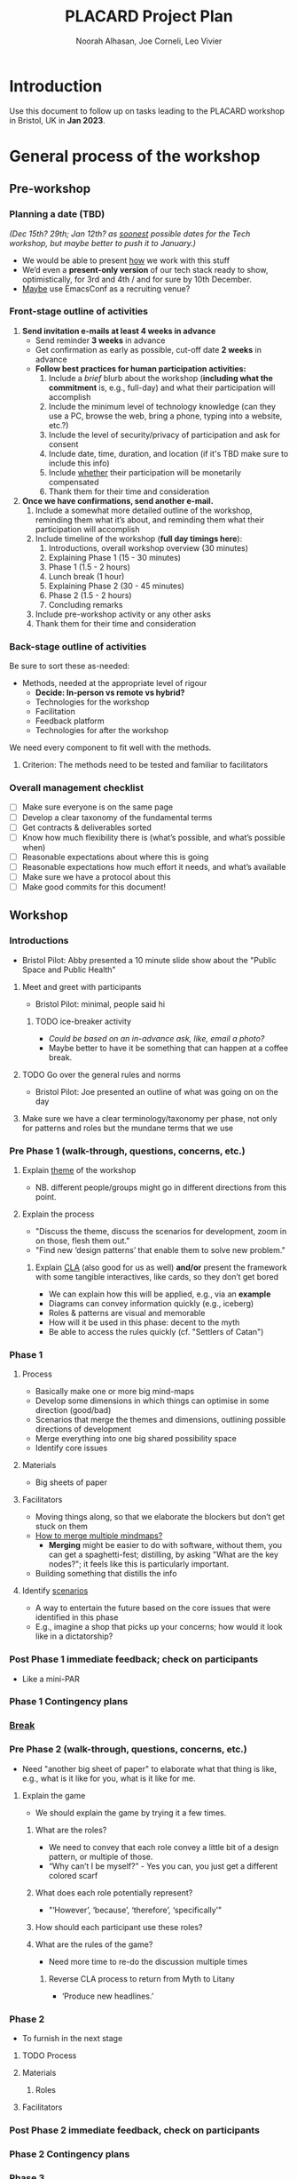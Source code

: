 #+TITLE: PLACARD Project Plan
#+STARTUP: CUSTOMTIME SHOWALL
#+exclude_tags: notes noexport
#+AUTHOR:Noorah Alhasan, Joe Corneli, Leo Vivier
#+OPTIONS: toc:nil <:nil num:nil title:nil
#+LATEX_CLASS_OPTIONS: [12pt]
#+LATEX_HEADER: \include{header.tex}
#+LATEX_HEADER: \usepackage{fancyhdr}
#+LATEX_HEADER: \pagestyle{fancy}
#+LATEX_HEADER: \lhead{Project Plan}
#+LATEX_HEADER: \rhead{\today}

* Introduction

Use this document to follow up on tasks leading to the PLACARD workshop in Bristol, UK in *Jan 2023*.

* General process of the workshop

** Pre-workshop

*** Planning a date (TBD)

/(Dec 15th? 29th; Jan 12th? as _soonest_ possible dates for the Tech workshop, but maybe better to push it to January.)/

- We would be able to present _how_ we work with this stuff
- We’d even a *present-only version* of our tech stack ready to show, optimistically, for 3rd and 4th / and for sure by 10th December.
- _Maybe_ use EmacsConf as a recruiting venue?

*** Front-stage outline of activities

1. *Send invitation e-mails at least 4 weeks in advance*
   - Send reminder *3 weeks* in advance
   - Get confirmation as early as possible, cut-off date *2 weeks* in advance
   - *Follow best practices for human participation activities:*
      1. Include a /brief/ blurb about the workshop (*including what the commitment* is, e.g., full-day) and what their participation will accomplish
      2. Include the minimum level of technology knowledge (can they use a PC, browse the web, bring a phone, typing into a website, etc.?)
      3. Include the level of security/privacy of participation and ask for consent
      4. Include date, time, duration, and location (if it's TBD make sure to include this info)
      5. Include _whether_ their participation will be monetarily compensated
      6. Thank them for their time and consideration
2. *Once we have confirmations, send another e-mail.*
   1. Include a somewhat more detailed outline of the workshop, reminding them what it’s about, and reminding them what their participation will accomplish
   2. Include timeline of the workshop (*full day timings here*):
      1. Introductions, overall workshop overview (30 minutes)
      2. Explaining Phase 1 (15 - 30 minutes)
      3. Phase 1 (1.5 - 2 hours)
      4. Lunch break (1 hour)
      5. Explaining Phase 2 (30 - 45 minutes)
      6. Phase 2 (1.5 - 2 hours)
      7. Concluding remarks
   3. Include pre-workshop activity or any other asks
   4. Thank them for their time and consideration

*** Back-stage outline of activities

Be sure to sort these as-needed:

- Methods, needed at the appropriate level of rigour
  - *Decide: In-person vs remote vs hybrid?*
  - Technologies for the workshop
  - Facilitation
  - Feedback platform
  - Technologies for after the workshop

We need every component to fit well with the methods.

**** Criterion: The methods need to be tested and familiar to facilitators

*** Overall management checklist

- [ ] Make sure everyone is on the same page
- [ ] Develop a clear taxonomy of the fundamental terms
- [ ] Get contracts & deliverables sorted
- [ ] Know how much flexibility there is (what’s possible, and what’s possible when)
- [ ] Reasonable expectations about where this is going
- [ ] Reasonable expectations how much effort it needs, and what’s available
- [ ] Make sure we have a protocol about this
- [ ] Make good commits for this document!

** Workshop
*** Introductions
- Bristol Pilot: Abby presented a 10 minute slide show about the "Public Space and Public Health"
**** Meet and greet with participants
- Bristol Pilot: minimal, people said hi
***** TODO ice-breaker activity
- /Could be based on an in-advance ask, like, email a photo?/
- Maybe better to have it be something that can happen at a coffee break.
**** TODO Go over the general rules and norms
- Bristol Pilot: Joe presented an outline of what was going on on the day
**** Make sure we have a clear terminology/taxonomy per phase, not only for patterns and roles but the mundane terms that we use
*** Pre Phase 1 (walk-through, questions, concerns, etc.)
**** Explain _theme_ of the workshop
- NB. different people/groups might go in different directions from this point.
**** Explain the process
- "Discuss the theme, discuss the scenarios for development, zoom in on those, flesh them out."
- "Find new ‘design patterns’ that enable them to solve new problem."
***** Explain _CLA_ (also good for us as well) *and/or* present the framework with some tangible interactives, like cards, so they don’t get bored
- We can explain how this will be applied, e.g., via an *example*
- Diagrams can convey information quickly (e.g., iceberg)
- Roles & patterns are visual and memorable
- How will it be used in this phase: decent to the myth
- Be able to access the rules quickly (cf. "Settlers of Catan")

*** Phase 1
**** Process
- Basically make one or more big mind-maps
- Develop some dimensions in which things can optimise in some direction (good/bad)
- Scenarios that merge the themes and dimensions, outlining possible directions of development
- Merge everything into one big shared possibility space
- Identify core issues
**** Materials
- Big sheets of paper
**** Facilitators
- Moving things along, so that we elaborate the blockers but don’t get stuck on them
- _How to merge multiple mindmaps?_
  - *Merging* might be easier to do with software, without them, you can get a spaghetti-fest; distilling, by asking "What are the key nodes?"; it feels like this is particularly important.
- Building something that distills the info
**** Identify _scenarios_
- A way to entertain the future based on the core issues that were identified in this phase
- E.g., imagine a shop that picks up your concerns; how would it look like in a dictatorship?
*** Post Phase 1 immediate feedback; check on participants
- Like a mini-PAR
*** *Phase 1 Contingency plans*
*** _Break_
*** Pre Phase 2 (walk-through, questions, concerns, etc.)
- Need "another big sheet of paper" to elaborate what that thing is like, e.g., what is it like for you, what is it like for me.
**** Explain the game
- We should explain the game by trying it a few times.
***** What are the roles?
- We need to convey that each role convey a little bit of a design pattern, or multiple of those.
- “Why can’t I be myself?” - Yes you can, you just get a different colored scarf
***** What does each role potentially represent?
- "‘However’, ‘because’, ‘therefore’, ‘specifically’"
***** How should each participant use these roles?
***** What are the rules of the game?
- Need more time to re-do the discussion multiple times
****** Reverse CLA process to return from Myth to Litany
- ‘Produce new headlines.’
*** Phase 2
- To furnish in the next stage
**** TODO Process
**** Materials
***** Roles
**** Facilitators
*** Post Phase 2 immediate feedback, check on participants
*** *Phase 2 Contingency plans*
*** Phase 3

* Notes: November 10th.  Process feedback on pilot

How to value the prep work that we’ve already done?
How to manage the scaling up process?

** Phase I: Process input needs
- Consider *centralising the data*, since a lot of stuff is currently buried
- Explain where the notes are, how to find the LaTeX files, git repos, &c.
- This follows patterns of the EmacsConf organisation, e.g., minimal commits, logs, etc.

** Phase II: Strategy: consider using Org Roam intelligently
- We’d stopped using it as we originally intended, and just had meeting notes
- Leo’s happy to create a slip-box following the patterns of Noorah’s agenda & create an operational manual
- This will be a ‘moderated’ shared slip box; we can have all the data so far, can create notes, read things, etc.
- *Method for maintaining structure* can be taught later after we have the contents

** Plan
- Make sure that we have things well prepared
- We do have a =yasnippet= based workflow for running the *meetings*, could we do something similar with the workflow for the *workshop*?
- This can be "Phase III"
- Use a common agenda file for the Abby project; it will live somewhere we can all access & track tasks
